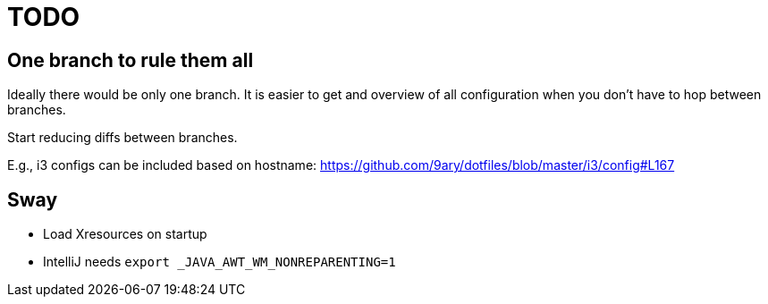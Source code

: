 = TODO

== One branch to rule them all

Ideally there would be only one branch.
It is easier to get and overview of all configuration when you don't have to hop
between branches.

Start reducing diffs between branches.

E.g., i3 configs can be included based on hostname:
https://github.com/9ary/dotfiles/blob/master/i3/config#L167

== Sway

* Load Xresources on startup
* IntelliJ needs `export _JAVA_AWT_WM_NONREPARENTING=1`
